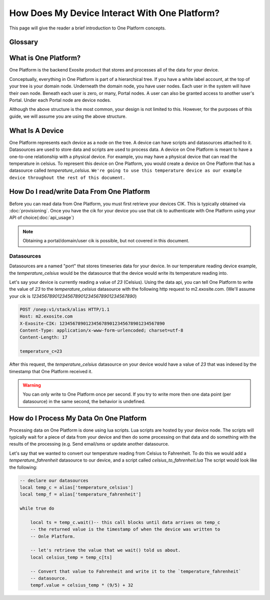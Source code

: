 ##############################################
How Does My Device Interact With One Platform?
##############################################
This page will give the reader a brief introduction to One Platform concepts.


Glossary
--------
.. glossary::
    One Platform
        An Exosite product that stores and processes data for your devices.
    
    Device
        Represented by a node in the One Platform tree.
    
    Datasource
        A device can have zero, or many , datasources attached to it.  
    
    CIK
        A 40 character hexadecimal string that is used to authenticate as a 
        node in the One Platform.  With the CIK, you can read/write data to a
        node, or any of its children
    
    RID
        A 40 character hexadecimal string that uniquely represents a node in the
        One Platform.  The RID never changes during the life of the node.
    
    Portals
        A grpahical frontend for managing users and resources on the Exosite
        One Platform.
    
    Scripts
        A lua script that processes data on the Exosite One Platform
    
    Datasources
        A named resource underneath a device that the device can write data to
        (e.g. temperature, humidity...)
   
What is One Platform?
--------------------- 
One Platform is the backend Exosite product that stores and processes all of
the data for your device.

Conceptually, everything in One Platform is part of a hierarchical tree.  If you
have a white label account, at the top of your tree is your domain node.  
Underneath the domain node, you have user nodes.  Each user in the system will
have their own node.  Beneath each user is zero, or many, Portal nodes.  A user
can also be granted access to another user's Portal.  Under each Portal node 
are device nodes.  

.. image:: _static/one_p_tree.png

Although the above structure is the most common, your design is not limited to
this.  However, for the purposes of this guide, we will assume you are using the
above structure.

What Is A Device
----------------
One Platform represents each device as a node on the tree.  A device can have
scripts and datasources attached to it.  Datasources are used to store data and
scripts are used to process data.  A device on One Platform is meant to have a 
one-to-one relationship with a physical device.  For example, you may have a
physical device that can read the temperature in celsius.  To represent this device on
One Platform, you would create a device on One Platform that has a datasource
called `temperature_celsius`.  ``We're going to use this temperature device as our
example device throughout the rest of this document.``


How Do I read/write Data From One Platform
------------------------------------------
Before you can read data from One Platform, you must first retrieve your devices
CIK.  This is typically obtained via :doc:`provisioning`.  Once you have the cik
for your device you use that cik to authenticate with One Platform using your
API of choice(:doc:`api_usage`)

.. note::
    Obtaining a portal/domain/user cik is possible, but not covered in this document.

Datasources
"""""""""""
Datasources are a named "port" that stores timeseries data for your device.  In
our temperature reading device example, the `temperature_celsius` would be the
datasource that the device would write its temperature reading into.

Let's say your device is currently reading a value of `23` (Celsius).  Using the
data api, you can tell One Platform to write the value of `23` to the `temperature_celsius`
datasource with the following http request to m2.exosite.com. (We'll assume your
cik is `1234567890123456789012345678901234567890`)

.. code-block:: http

    POST /onep:v1/stack/alias HTTP/1.1 
    Host: m2.exosite.com 
    X-Exosite-CIK: 1234567890123456789012345678901234567890
    Content-Type: application/x-www-form-urlencoded; charset=utf-8 
    Content-Length: 17
    
    temperature_c=23

After this request, the `temperature_celsius` datasource on your device would
have a value of `23` that was indexed by the timestamp that One Platform
received it.

.. warning::
    You can only write to One Platform once per second.  If you try to write more
    then one data point (per datasource) in the same second, the behavior is undefined.
    
How do I Process My Data On One Platform
----------------------------------------
Processing data on One Platform is done using lua scripts.  Lua scripts are hosted
by your device node.  The scripts will typically wait for a piece of data from
your device and then do some processing on that data and do something with the
results of the processing (e.g. Send email/sms or update another datasource.

Let's say that we wanted to convert our temperature reading from Celsius to Fahrenheit.
To do this we would add a `temperature_fahrenheit` datasource to our device, and
a script called `celsius_to_fahrenheit.lua`  The script would look like the
following:

.. code-block:: lua

    -- declare our datasources
    local temp_c = alias['temperature_celsius']
    local temp_f = alias['temperature_fahrenheit']

    while true do
        
        local ts = temp_c.wait()-- this call blocks until data arrives on temp_c
        -- the returned value is the timestamp of when the device was written to
        -- Onle Platform.
        
        -- let's retrieve the value that we wait() told us about.
        local celsius_temp = temp_c[ts]
        
        -- Convert that value to Fahrenheit and write it to the `temperature_fahrenheit`
        -- datasource.
        tempf.value = celsius_temp * (9/5) + 32
    

    
